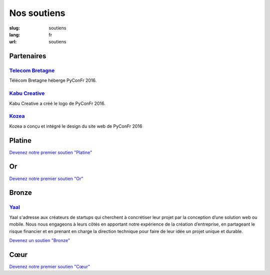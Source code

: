 Nos soutiens
############

:slug: soutiens
:lang: fr
:url: soutiens

Partenaires
===========

`Telecom Bretagne <http://www.telecom-bretagne.eu/>`_
-----------------------------------------------------

.. image:: ../images/telecom-bretagne.gif
   :height: 100px
   :width: 100px
   :alt: logo de telecom bretagne
   :target: http://www.telecom-bretagne.eu/

Télécom Bretagne héberge PyConFr 2016.

`Kabu Creative <http://kabucreative.com/>`_
-------------------------------------------

.. image:: ../images/kabu-creative.png
   :height: 100px
   :width: 100px
   :alt: logo de Kabu Creative
   :target: http://kabucreative.com/

Kabu Creative a créé le logo de PyConFr 2016.

`Kozea <https://www.kozea.fr/>`_
--------------------------------

.. image:: ../images/kozea-logo.svg
   :height: 100px
   :width: 100px
   :alt: logo de Kozea
   :target: https://www.kozea.fr/

Kozea a conçu et intégré le design du site web de PyConFr 2016

Platine
=======

`Devenez notre premier soutien "Platine" </pages/nous-soutenir.html>`_

Or
==

`Devenez notre premier soutien "Or" </pages/nous-soutenir.html>`_

Bronze
======

`Yaal <https://www.yaal.fr/>`_
--------------------------------

.. image:: ../images/yaal.png
   :height: 100px
   :width: 100px
   :alt: logo de Yaal
   :target: https://www.yaal.fr/

Yaal s'adresse aux créateurs de startups qui cherchent à concrétiser leur projet par la conception d’une solution web ou mobile. Nous nous engageons à leurs côtés en apportant notre expérience de la création d’entreprise, en partageant le risque financier et en prenant en charge la direction technique pour faire de leur idée un projet unique et durable.

`Devenez un soutien "Bronze" </pages/nous-soutenir.html>`_

Cœur
====

`Devenez notre premier soutien "Cœur" </pages/nous-soutenir.html>`_

